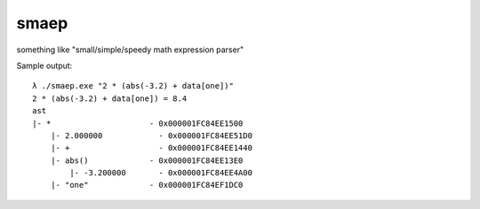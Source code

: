 smaep
=====

something like "small/simple/speedy math expression parser"

.. plantuml::
   :caption: Caption with **bold** and *italic*

   Bob -> Alice: hello
   Alice -> Bob: hi

Sample output:
::

    λ ./smaep.exe "2 * (abs(-3.2) + data[one])"
    2 * (abs(-3.2) + data[one]) = 8.4
    ast
    |- *                     - 0x000001FC84EE1500
        |- 2.000000            - 0x000001FC84EE51D0
        |- +                   - 0x000001FC84EE1440
        |- abs()             - 0x000001FC84EE13E0
            |- -3.200000       - 0x000001FC84EE4A00
        |- "one"             - 0x000001FC84EF1DC0
